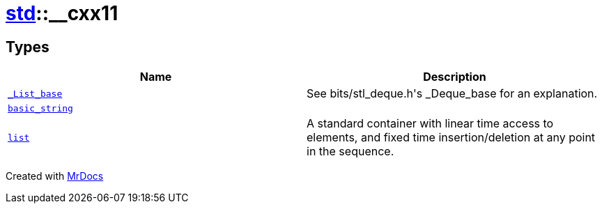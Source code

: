 [#std-__cxx11]
= xref:std.adoc[std]::&lowbar;&lowbar;cxx11
:relfileprefix: ../
:mrdocs:


== Types
[cols=2]
|===
| Name | Description 

| xref:std/__cxx11/_List_base.adoc[`&lowbar;List&lowbar;base`] 
| See bits&sol;stl&lowbar;deque&period;h&apos;s &lowbar;Deque&lowbar;base for an explanation&period;



| xref:std/__cxx11/basic_string.adoc[`basic&lowbar;string`] 
| 

| xref:std/__cxx11/list.adoc[`list`] 
| A standard container with linear time access to elements,
and fixed time insertion&sol;deletion at any point in the sequence&period;

|===



[.small]#Created with https://www.mrdocs.com[MrDocs]#
